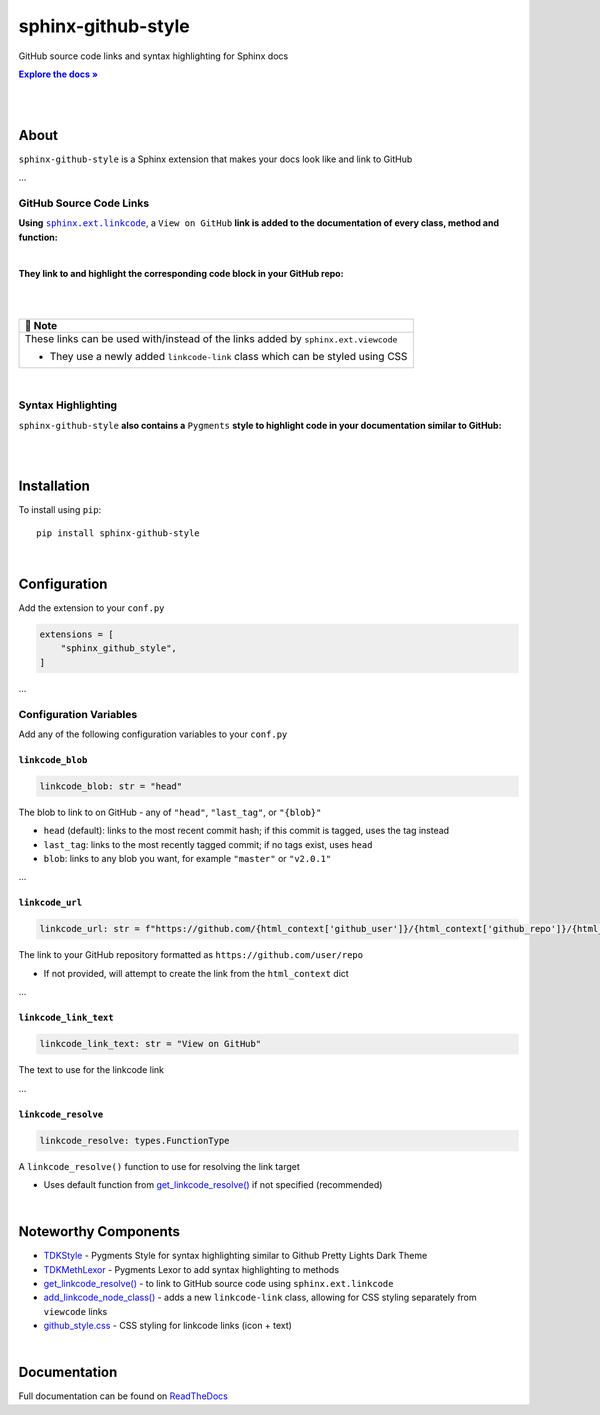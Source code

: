 ..  Title: Sphinx Github Style
..  Description: A Sphinx extension to add GitHub source code links and syntax highlighting
..  Author: TDKorn (Adam Korn)

.. |.get_linkcode_resolve| replace:: get_linkcode_resolve()
.. _.get_linkcode_resolve: https://github.com/TDKorn/sphinx-github-style/blob/v1.0.0/sphinx_github_style/__init__.py#L150-L207
.. |.add_linkcode_node_class| replace:: add_linkcode_node_class()
.. _.add_linkcode_node_class: https://github.com/TDKorn/sphinx-github-style/blob/v1.0.0/sphinx_github_style/add_linkcode_class.py#L9-L24
.. |.TDKStyle| replace:: TDKStyle
.. _.TDKStyle: https://github.com/TDKorn/sphinx-github-style/blob/v1.0.0/sphinx_github_style/github_style.py#L44-L139
.. |.TDKMethLexor| replace:: TDKMethLexor
.. _.TDKMethLexor: https://github.com/TDKorn/sphinx-github-style/blob/v1.0.0/sphinx_github_style/meth_lexer.py#L28-L43
.. |.github_style| replace:: github_style.css
.. _.github_style: https://github.com/tdkorn/sphinx-github-style/blob/v1.0.0/sphinx_github_style/_static/github_style.css
.. |RTD| replace:: ReadTheDocs
.. _RTD: https://sphinx-github-style.readthedocs.io/en/latest/
.. |Note| replace:: 📝 **Note**
.. |docs| replace:: **Explore the docs »**
.. _docs: https://sphinx-github-style.readthedocs.io/en/latest/


sphinx-github-style
-------------------

.. image:: https://i.imgur.com/v348dOW.png
   :alt: Sphinx GitHub Style: GitHub Integration and Pygments Style for Sphinx Documentation
   :width: 50%
   :align: center

GitHub source code links and syntax highlighting for Sphinx docs

|docs|_

|

.. image:: https://img.shields.io/pypi/v/sphinx-github-style?color=eb5202
   :target: https://pypi.org/project/sphinx-github-style/
   :alt: PyPI Version

.. image:: https://img.shields.io/badge/GitHub-sphinx--github--style-4f1abc
   :target: https://github.com/tdkorn/sphinx-github-style/
   :alt: GitHub Repository

.. image:: https://static.pepy.tech/personalized-badge/sphinx-github-style?period=total&units=none&left_color=grey&right_color=blue&left_text=Downloads
    :target: https://pepy.tech/project/sphinx-github-style/

.. image:: https://readthedocs.org/projects/sphinx-github-style/badge/?version=latest
    :target: https://sphinx-github-style.readthedocs.io/en/latest/?badge=latest
    :alt: Documentation Status

|

About
~~~~~~~~~~~~~

``sphinx-github-style`` is a Sphinx extension that makes your docs look like and link to GitHub

...


GitHub Source Code Links
===============================

.. |linkcode| replace:: ``sphinx.ext.linkcode``
.. _linkcode: https://www.sphinx-doc.org/en/master/usage/extensions/linkcode.html

**Using** |linkcode|_, a ``View on GitHub`` **link is added to the documentation of every class, method and function:**

|

.. image:: https://user-images.githubusercontent.com/96394652/220941352-f5530a56-d338-4b90-b83a-4b22b0f632fe.png
   :alt: sphinx github style adds a "View on GitHub" link

**They link to and highlight the corresponding code block in your GitHub repo:**

|

.. image:: https://user-images.githubusercontent.com/96394652/220945912-447173db-2ac7-4e00-bec5-3859753bf687.png


|

+--------------------------------------------+
| |Note|                                     |
+============================================+
| These links can be used with/instead of    |
| the links added by ``sphinx.ext.viewcode`` |
|                                            |
| * They use a newly added ``linkcode-link`` |
|   class which can be styled using CSS      |
+--------------------------------------------+

|


Syntax Highlighting
=====================

``sphinx-github-style`` **also contains a** ``Pygments`` **style to highlight code in your documentation similar to GitHub:**

|

.. image:: https://user-images.githubusercontent.com/96394652/220946796-bf7aa236-964d-48e7-83e2-142aac00b0dd.png


|

Installation
~~~~~~~~~~~~~~~~

To install using ``pip``::

 pip install sphinx-github-style

|

Configuration
~~~~~~~~~~~~~~~

Add the extension to your ``conf.py``

.. code-block:: python

   extensions = [
       "sphinx_github_style",
   ]

...

Configuration Variables
=========================

Add any of the following configuration variables to your ``conf.py``

``linkcode_blob``
^^^^^^^^^^^^^^^^^^^

.. code-block:: python

   linkcode_blob: str = "head"


The blob to link to on GitHub - any of ``"head"``, ``"last_tag"``, or ``"{blob}"``

* ``head`` (default): links to the most recent commit hash; if this commit is tagged, uses the tag instead
* ``last_tag``: links to the most recently tagged commit; if no tags exist, uses ``head``
* ``blob``: links to any blob you want, for example ``"master"`` or ``"v2.0.1"``


...

``linkcode_url``
^^^^^^^^^^^^^^^^^^^

.. code-block:: python

   linkcode_url: str = f"https://github.com/{html_context['github_user']}/{html_context['github_repo']}/{html_context['github_version']}"

The link to your GitHub repository formatted as ``https://github.com/user/repo``

* If not provided, will attempt to create the link from the ``html_context`` dict

...

``linkcode_link_text``
^^^^^^^^^^^^^^^^^^^^^^

.. code-block:: python

   linkcode_link_text: str = "View on GitHub"


The text to use for the linkcode link

...

``linkcode_resolve``
^^^^^^^^^^^^^^^^^^^^^^^^

.. code-block:: python

   linkcode_resolve: types.FunctionType

A ``linkcode_resolve()`` function to use for resolving the link target

* Uses default function from |.get_linkcode_resolve|_ if not specified (recommended)

|

Noteworthy Components
~~~~~~~~~~~~~~~~~~~~~

* |.TDKStyle|_ - Pygments Style for syntax highlighting similar to Github Pretty Lights Dark Theme
* |.TDKMethLexor|_ - Pygments Lexor to add syntax highlighting to methods
* |.get_linkcode_resolve|_ - to link to GitHub source code using ``sphinx.ext.linkcode``
* |.add_linkcode_node_class|_ - adds a new ``linkcode-link`` class, allowing for CSS styling separately from ``viewcode`` links
* |.github_style|_ - CSS styling for linkcode links (icon + text)

|

Documentation
~~~~~~~~~~~~~~~~

Full documentation can be found on |RTD|_
